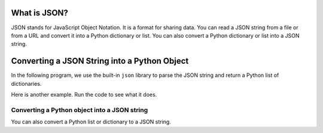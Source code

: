 What is JSON?
----------------
JSON stands for JavaScript Object Notation.  It is a format for sharing data.
You can read a JSON string from a file or from a URL and convert it into a Python dictionary or list.
You can also convert a Python dictionary or list into a JSON string.

Converting a JSON String into a Python Object
--------------------------------------------------
.. index::
    single: JSON

In the following program, we use the built-in ``json``
library to parse the JSON string and return a Python list of dictionaries.

.. activecode:: web-parse-json-to-python
    :caption: Converting a JSON string to a Python object

    What do you think this code will print?  Run it to see what it actually
    prints.
    ~~~~
    import json

    data = '''
    [
      { "id" : "001",
       "x" : "2",
       "name" : "Chuck"
      } ,
      { "id" : "009",
       "x" : "7",
       "name" : "Brenda"
      }
    ]'''

    info = json.loads(data)
    print('User count:', len(info))

    for item in info:
        print('Name', item['name'])
        print('Id', item['id'])
        print('Attribute', item['x'])

.. fillintheblank:: net_parse_xml_which_method

    Which method of the json library is used to convert a JSON string into a Python object?

    - :loads: The loads method takes a JSON string and returns a list or dictionary.
      :.*: Which method was called in the code above?

Here is another example.  Run the code to see what it does.

.. activecode:: web-parse-json-to-python-dictionary
    :caption: Converting a JSON string to a Python object

    What do you think this code will print?  Run it to see what it actually
    prints.
    ~~~~
    import json
    data = '''{"employees": [{"name": "Lena", "title": "sales person"},
                         {"name": "Paru", "title": "manager"},
                         {"name": "Tyra", "title": "vice president"}]}'''
    d1 = json.loads(data)
    people_list = d1["employees"]
    print(len(people_list))
    for person in people_list:
        print(person.get('name'))

.. fillintheblank:: net_json_what_type_returned_data

    What type of thing (class name) is ``data`` in the code above?

    - :str: It is an object of the str (string) class
      :.*: Try again

.. fillintheblank:: net_json_what_type_returned_d1

    What type of thing (class name) is ``d1`` in the code above?

    - :dict: It is an object of the dict (dictionary) class.
      :.*: Try again

.. mchoice:: webParsingJSON_MC_construct
    :practice: T
    :answer_a: dictionary and string
    :answer_b: dictionary and list
    :answer_c: string and list
    :correct: b
    :feedback_a: Dictionaries are used in JSON, but strings only contain one element, so they are not as useful.
    :feedback_b: JSON is constructed by nesting dictionaries and lists as needed.
    :feedback_c: Lists are used in JSON, but strings only contain one element, so they are not as useful.

    Once you convert a JSON string to Python what are the two possible types for the Python object?

Converting a Python object into a JSON string
===============================================

You can also convert a Python list or dictionary to a JSON string.

.. activecode:: web-parse-json-to-string
    :caption: Convert Python object to JSON string

    What do you think this code will print?  Run it to see what it actually
    prints.
    ~~~~
    import json
    d_list = [{'Year': 2022, 'First': 'Barb', 'Last': 'Ericson'}, {'Year': 2018, 'First': 'Mark', 'Last': 'Guzdial'}]
    print(json.dumps(d_list))
    d = d_list[0]
    print(json.dumps(d))


.. fillintheblank:: net_parse_json_convert_to_string_fitb

    Which method of the json library is used to convert a Python object to a JSON string?

    - :dumps: The dumps method takes a Python object and returns a JSON string.
      :.*: Which method was called in the code above?
